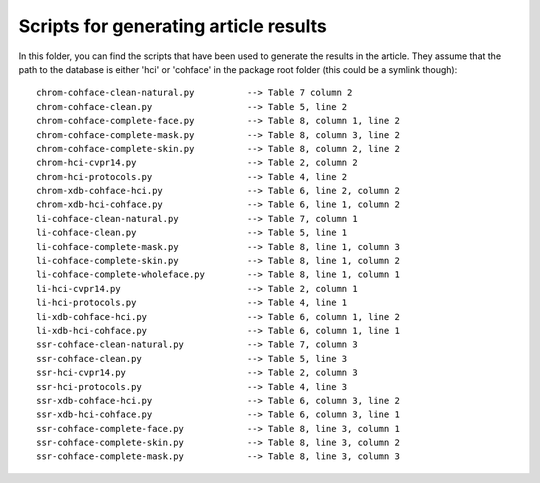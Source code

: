 Scripts for generating article results
--------------------------------------

In this folder, you can find the scripts that have been used to generate the
results in the article. They assume that the path to the database is either
'hci' or 'cohface' in the package root folder (this could be a symlink
though)::

  chrom-cohface-clean-natural.py          --> Table 7 column 2
  chrom-cohface-clean.py                  --> Table 5, line 2
  chrom-cohface-complete-face.py          --> Table 8, column 1, line 2
  chrom-cohface-complete-mask.py          --> Table 8, column 3, line 2
  chrom-cohface-complete-skin.py          --> Table 8, column 2, line 2
  chrom-hci-cvpr14.py                     --> Table 2, column 2
  chrom-hci-protocols.py                  --> Table 4, line 2
  chrom-xdb-cohface-hci.py                --> Table 6, line 2, column 2
  chrom-xdb-hci-cohface.py                --> Table 6, line 1, column 2
  li-cohface-clean-natural.py             --> Table 7, column 1
  li-cohface-clean.py                     --> Table 5, line 1
  li-cohface-complete-mask.py             --> Table 8, line 1, column 3
  li-cohface-complete-skin.py             --> Table 8, line 1, column 2
  li-cohface-complete-wholeface.py        --> Table 8, line 1, column 1
  li-hci-cvpr14.py                        --> Table 2, column 1
  li-hci-protocols.py                     --> Table 4, line 1
  li-xdb-cohface-hci.py                   --> Table 6, column 1, line 2
  li-xdb-hci-cohface.py                   --> Table 6, column 1, line 1
  ssr-cohface-clean-natural.py            --> Table 7, column 3
  ssr-cohface-clean.py                    --> Table 5, line 3
  ssr-hci-cvpr14.py                       --> Table 2, column 3
  ssr-hci-protocols.py                    --> Table 4, line 3
  ssr-xdb-cohface-hci.py                  --> Table 6, column 3, line 2
  ssr-xdb-hci-cohface.py                  --> Table 6, column 3, line 1
  ssr-cohface-complete-face.py            --> Table 8, line 3, column 1
  ssr-cohface-complete-skin.py            --> Table 8, line 3, column 2
  ssr-cohface-complete-mask.py            --> Table 8, line 3, column 3
